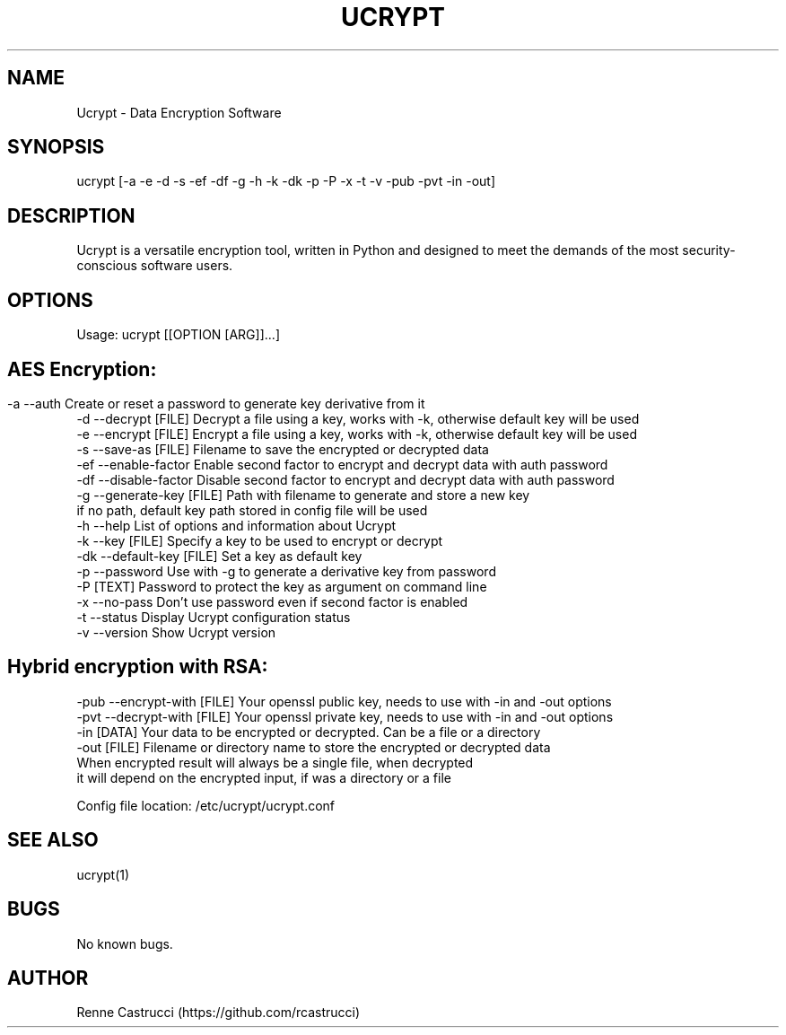 .\" Manpage for Ucrypt
.\" Contact https://github.com/rcastrucci to correct errors or typos.
.TH UCRYPT 1 "22 Oct 2023" "1.2" "Ucrypt man page"

.SH NAME
Ucrypt \-  Data Encryption Software

.SH SYNOPSIS
ucrypt [-a -e -d -s -ef -df -g -h -k -dk -p -P -x -t -v -pub -pvt -in -out]
.SH DESCRIPTION
Ucrypt is a versatile encryption tool, written in Python and designed to meet the demands of the most security-conscious software users.
.SH OPTIONS
Usage: ucrypt [[OPTION [ARG]]...]
.SH
.SH AES Encryption:
 -a  --auth                  Create or reset a password to generate key derivative from it
 -d  --decrypt       [FILE]  Decrypt a file using a key, works with -k, otherwise default key will be used
 -e  --encrypt       [FILE]  Encrypt a file using a key, works with -k, otherwise default key will be used
 -s  --save-as       [FILE]  Filename to save the encrypted or decrypted data
 -ef --enable-factor         Enable second factor to encrypt and decrypt data with auth password
 -df --disable-factor        Disable second factor to encrypt and decrypt data with auth password
 -g  --generate-key  [FILE]  Path with filename to generate and store a new key
                             if no path, default key path stored in config file will be used
 -h  --help                  List of options and information about Ucrypt
 -k  --key           [FILE]  Specify a key to be used to encrypt or decrypt
 -dk --default-key   [FILE]  Set a key as default key
 -p  --password              Use with -g to generate a derivative key from password
 -P                  [TEXT]  Password to protect the key as argument on command line
 -x  --no-pass               Don't use password even if second factor is enabled
 -t  --status                Display Ucrypt configuration status
 -v  --version               Show Ucrypt version


.SH Hybrid encryption with RSA:

 -pub --encrypt-with [FILE]  Your openssl public key, needs to use with -in and -out options
 -pvt --decrypt-with [FILE]  Your openssl private key, needs to use with -in and -out options
 -in                 [DATA]  Your data to be encrypted or decrypted. Can be a file or a directory
 -out                [FILE]  Filename or directory name to store the encrypted or decrypted data
                             When encrypted result will always be a single file, when decrypted
                             it will depend on the encrypted input, if was a directory or a file


 Config file location:       /etc/ucrypt/ucrypt.conf

.SH SEE ALSO
ucrypt(1)
.SH BUGS
No known bugs.
.SH AUTHOR
Renne Castrucci (https://github.com/rcastrucci)
